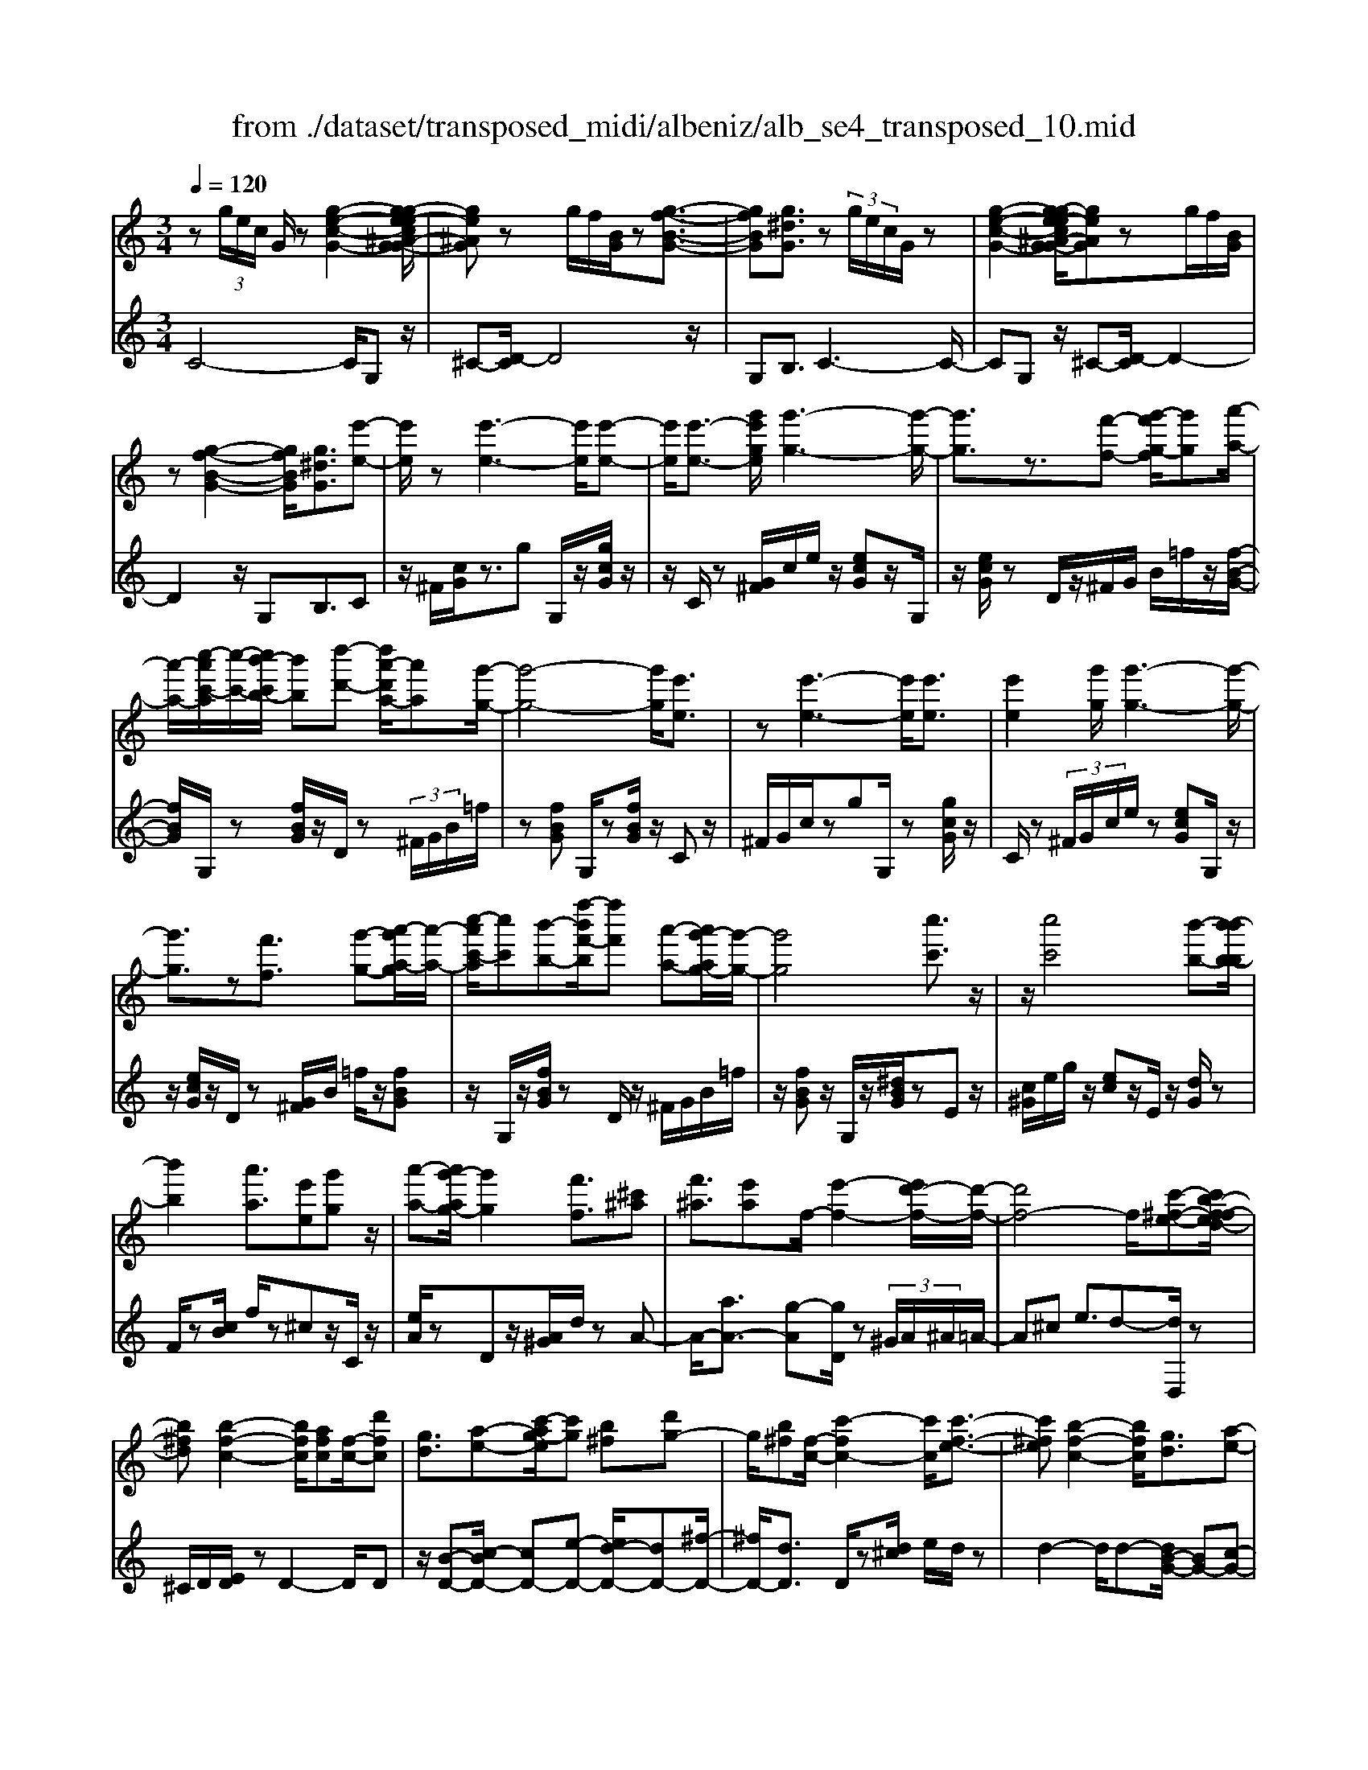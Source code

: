 X: 1
T: from ./dataset/transposed_midi/albeniz/alb_se4_transposed_10.mid
M: 3/4
L: 1/8
Q:1/4=120
% Last note suggests Phrygian mode tune
K:C % 0 sharps
V:1
%%MIDI program 0
z (3g/2e/2c/2 G/2z[g-e-c-G-]2[g-ge-ec^A-G-G]/2| \
[ge^AG]z g/2f/2[BG]/2z[g-f-B-G-]3/2| \
[gfBG][g^dG]3/2z (3g/2e/2c/2G/2z| \
[g-e-c-G-]2 [g-ge-ec^A-G-G]/2[geAG]zg/2f/2[BG]/2|
z[g-f-B-G-]2[gfBG]/2[g^dG]3/2[e'-e-]| \
[e'e]/2z[e'-e-]3[e'e]/2[e'-e-]| \
[e'e]/2[e'-e-]3/2 [g'e'ge]/2[g'-g-]3[g'-g-]/2| \
[g'g]3/2z3/2[f'-f-] [g'-f'g-f]/2[g'g][a'-a-]/2|
[a'-a-]/2[c''-a'c'-a]/2[c''-c'-]/2[c''b'-c'b-]/2 [b'b][d''-d'-] [d''a'-d'a-]/2[a'a][g'-g-]/2| \
[g'-g-]4 [g'g]/2[e'e]3/2| \
z[e'-e-]3 [e'e]/2[e'e]3/2| \
[e'e]2 [g'g]/2[g'-g-]3[g'-g-]/2|
[g'g]3/2z[f'f]3/2 [g'-g-][a'-g'a-g]/2[a'-a-]/2| \
[c''-a'c'-a]/2[c''c'][b'-b-][f''-b'f'-b]/2[f''f'] [a'-a-][a'g'-ag-]/2[g'-g-]/2| \
[g'g]4 [c''c']3/2z/2| \
z/2[c''c']4[b'-b-][b'-b'b-b]/2|
[b'b]2 [a'a]3/2[e'e][g'g]z/2| \
[a'-a-][a'g'-ag-]/2[g'g]2[f'f]3/2[^c'^a]| \
[f'^a]3/2[e'a]f/2-[e'-f-]2[e'd'-f-]/2[d'-f-]/2| \
[d'f-]4 f/2[c'-^f-e-][c'b-f-fed-]/2|
[b^fd][b-f-c-]2[bfc]/2[afc][f-c-]/2[d'fc]| \
[gd]3/2[a-e-][c'-ag-e]/2[c'g] [b^f][d'g-]| \
g/2[b^f][f-c-]/2 [c'-fc-]2 [c'c]/2[c'-f-e-]3/2| \
[c'^fe][b-f-c-]2[bfc]/2[gd]3/2[a-e-]|
[b-af-e]/2[bf][f'b]3/2[e'b]3/2[^d'b]3/2| \
[e'e]3/2z3/2[e'-e-]3| \
[e'e]/2[e'e]3/2 [e'e]2 [g'g]/2[g'-g-]3/2| \
[g'-g-]3[g'g]/2z[f'f]3/2|
[g'-g-][a'-g'a-g]/2[a'-a-]/2 [c''-a'c'-a]/2[c''c'][b'-b-][d''-b'd'-b]/2[d''d']| \
[a'-a-][a'g'-ag-]/2[g'-g-]4[g'g]/2| \
[e'e]3/2z[e'-e-]3[e'e]/2| \
z/2[e'-e-][e'-e'e-e]/2 [e'e]3/2[g'g]/2 [g'-g-]2|
[g'g]3z3/2[f'-f-][g'-f'g-f]/2| \
[g'-g-]/2[a'-g'a-g]/2[a'a] [c''-c'-][c''b'-c'b-]/2[b'b][f''-f'-][f''a'-f'a-]/2| \
[a'a][g'g]3 [g'-d'-^g-][=g'^f'-d'^g]/2f'/2-| \
^f'/2[g'g]3/2 z[g'-g-]3|
[g'-g-]/2[g'-g'g-g]/2[g'g] [^a'a][^g'g] z/2[c''c'][d''-d'-]/2| \
[d''d']/2[g''g']z/2 [f''f']3/2[g'g]3/2z| \
[g'-g-]3[g'-g-]/2[g'-g'g-g]/2 [g'g][^a'-a-]| \
[^a'^g'-ag-]/2[g'g]/2z/2[c''-c'-][d''-c''d'-c']/2[d''d']/2=g'/2- [g''-g']g''/2[f''-f'-]/2|
[f''-f'-]/2[f''g'-f'g-]/2[g'g]2[g'-f'-g-]2[g'f'g]/2[g'-^d'-g-]/2| \
[g'-^d'g-]2 [g'e'g][=d'bf] z/2[c'-e-][c'b-^g-ed-]/2| \
[b^gd]/2z/2[ac] [=ge]3/2fgz/2| \
^g-[a-g]/2a/2 z/2c'-[c'f-]/2 f/2[f-B-]/2[a-f-B-]|
[afB]f/2-[e'f-]4[b-f-]/2| \
[b-f]/2b/2z  (3g/2e/2c/2G/2z[g-e-c-G-]3/2| \
[g-e-c-G-]/2[g-ge-ec^A-G-G]/2[geAG] zg/2f/2 [BG]/2z[g-f-B-G-]/2| \
[gfBG]2 [g^dG]3/2z (3g/2e/2c/2G/2|
z[g-e-c-G-]2[g-ge-ec^A-G-G]/2[geAG]zg/2| \
f/2[BG]/2z [g-f-B-G-]2 [gfBG]/2[g^dG]3/2| \
[g^d]/2z/2[gd]/2z[gd]/2z/2[gd]/2 z/2[gd]/2z| \
[g^d]/2z/2[gd]/2z[gd]/2z/2[gd]/2 z/2[gd]/2z|
[g^d]/2z/2[gd]/2z[d'-gd]/2d'/2-[d'-gd]/2 d'/2-[d'-gd]/2d'/2-[d'-gd]/2| \
^d'-[d'-gd]/2d'/2- [d'-gd]/2d'-[d'-gd]/2 d'/2-[d'-gd]/2d'/2-[d'-gd]/2| \
^d'-[d'-gd]/2d'/2- [d'-gd]/2d'/2-[d'-gd]/2d'[d'^g-][=d'g-]/2| \
[^d'^g-]/2[=d'c'-g-]/2[c'g-]/2g/2- [d'g][^d'd-] [c'd-]d/2[d'-g-]/2|
[^d'^g-]/2[=d'g-]/2[^d'g-]/2[=d'c'-g-]/2 [c'g-]/2g/2-[d'g] [^d'd-][c'd-]| \
^d/2[^ad-][^gd-]/2 [ad]/2[g=g-=d-]/2[g-d]/2g/2- [gd][^g^d]| \
[^af]z/2[c'g][af]z/2 [^g^d][af]| \
[g-d-]2 [gd]/2[g^d]/2z [gd]/2z/2[gd]/2z/2|
[g^d]/2z[gd]/2 z/2[gd]/2z/2[gd]/2 z[gd]/2z/2| \
[g^d]/2z/2[gd]/2z[gd]/2z/2[gd]/2 z[d'-gd]/2d'/2-| \
[^d'-gd]/2d'/2-[d'-gd]/2d'-[d'-gd]/2d'/2-[d'-gd]/2 d'/2-[d'-gd]/2d'-| \
[^d'-gd]/2d'/2-[d'-gd]/2d'/2- [d'-gd]/2d'-[d'-gd]/2 d'/2-[d'-gd]/2d'-|
[^d'-gd]/2d'/2[d'^g-] [=d'g-]/2[^d'g-]/2[=d'c'-g-]/2[c'g-]/2 g/2-[d'g][^d'-d-]/2| \
[^d'd-]/2d/2-[c'd] [d'^g-][=d'g-]/2[^d'g-]/2 [=d'c'-g-]/2[c'g-]/2g/2-[d'-g-]/2| \
[d'^g]/2[^d'd-]d/2- [c'd][dc] [dc]z/2[d-B-]/2| \
[^dB]/2[dc][g=d]z/2[fc]/2z/2 [^dB-^G-][B-G-]/2[=dB-G-]/2|
[^d=dB^G]/2[c=G]3/2 ^G/2>=G/2c2-c/2z/2| \
[dB][dB]3/2[dc][dc]z/2[dc]| \
[dc][dB]3/2[d-c][d-B]d/2[d'-c']| \
[d'-b]d'/2g'-[g'-g'b-^g-]/2[=g'b-^g-]2[f'-b-g-]|
[f'b^g]/2[b-g-][^d'-b-bg-g]/2 [d'b-g-]/2[b-g-]/2[=d'-bg] [d'c'=g-]/2[d'g]/2c'/2[^a-f-]/2| \
[^a^g-f^d-]/2[g=g-d=d-]/2[g-d] [g^d-]d/2[g-=d-]2[gd]/2| \
[dB][dB]3/2[dc][dc]z/2[dc]| \
[dc]z/2[d-B-][d-dc-B]/2[d-c]/2d/2- [dB-][d'-c'-B]/2[d'-c']/2|
d'/2-[d'b-][d'-b^a-]/2 [d'a][^d'a-]3/2[d'=d'a-]/2[d'a]/2c'/2-| \
c'3/2c'/2 [d'^a-]/2[f'a-]/2[d'a-]/2a/2 a/2c'/2z/2c'/2| \
d'/2c'/2<^a/2^d'/2 c'/2=d'/2a2-a/2[d-c-]/2| \
[d-c]2 [d-B-]2 [dB]/2[d-c-]3/2|
[d-c][dB]3/2 (3d''^d''f''g''/2f''/2=d''/2| \
 (3b'^d''=d'' ^g'/2=g'3/2 z[d-B-]| \
[dB]3/2[d-c-]2[d-c]/2 [dB]d''/2z/2| \
^d''/2f''/2 (3g''f''=d''b'/2 (3^d''=d''^g'=g'/2-|
g'/2-[g'f']/2 (3g'^g'c''^a'/2 (3=g'f'^g'=g'/2| \
^d'/2 (3=d'^d'f'g'/2 (3f'=d'^d'c'/2=d'/2| \
^a/2z/2c'/2^g<=g[fc-]/2 [gc-]/2[^gc]/2[=gd-]/2[^gd-]/2| \
[gd]/2[fc-]/2[^g=gc-]/2[gd-c]/2 [^gd-]/2[=gd]/2[fc-]/2[gc-]/2 [^gc]/2[=gd]3/2|
z6| \
z3/2 (3g/2e/2c/2G/2z [g-e-c-G-]2| \
[gecG]/2[ge^AG]3/2 z[gf]/2B/2 G/2z/2[g-f-B-G-]| \
[gfBG]3/2[g^dG]3/2z  (3g/2e/2c/2G/2z/2|
z/2[g-e-c-G-]2[gecG]/2[ge^AG]3/2z[gf]/2| \
B/2G/2z/2[g-f-B-G-]2[gfBG]/2 [g^dG]3/2[e'-e-]/2| \
[e'e]z [e'-e-]3[e'e]/2[e'-e-]/2| \
[e'e][e'e]2[g'g]/2[g'-g-]2[g'-g-]/2|
[g'-g-]2 [g'g]/2z[f'f]3/2[g'-g-]| \
[a'-g'a-g]/2[a'-a-]/2[c''-a'c'-a]/2[c''c'][b'-b-][d''-b'd'-b]/2 [d''d'][a'-a-]| \
[a'g'-ag-]/2[g'-g-]4[g'g]/2[e'-e-]| \
[e'e]/2z[e'-e-]3[e'e]/2z/2[e'-e-]/2|
[e'-e-]/2[e'-e'e-e]/2[e'e]3/2[g'g]/2[g'-g-]3| \
[g'g]2 z3/2[f'-f-][g'-f'g-f]/2[g'-g-]/2[a'-g'a-g]/2| \
[a'a][c''-c'-] [c''b'-c'b-]/2[b'b][f''-f'-][f''a'-f'a-]/2[a'a]| \
[g'-g-]4 [g'g][c''-c'-]|
[c''c']/2z[c''-c'-]3[c''-c'-]/2[c''b'-c'b-]/2[b'-b-]/2| \
[b'b]/2[b'-b-]2[b'b]/2[a'-a-] [a'e'-ae-]/2[e'e]/2z/2[g'-g-]/2| \
[g'g]/2[a'a]3/2 [g'-g-]2 [g'g]/2[f'-f-][f'^c'-^a-f]/2| \
[^c'^a]/2a/2-[f'-a] f'/2[e'a][e'-f-]2[e'f-]/2|
[d'-f-]4 [d'f-][c'-^f-=fe-]/2[c'-^f-e-]/2| \
[c'^fe]/2[b-f-d-][b-bf-fdc-]/2 [bfc]2 z/2[afc][d'-f-c-]/2| \
[d'^f-c-]/2[fc]/2[g-d-] [a-ge-d]/2[ae][c'-g-][c'b-gf-]/2[bf]/2g/2-| \
[d'g][b^f] c/2-[c'-f-c-]2[c'fc]/2[c'-f-e-]|
[c'^fe]3/2[b-f-c-]2[bfc]/2 [gd]3/2[a-e-]/2| \
[ae][b-f-] [f'-b-bf]/2[f'b][e'b]3/2[^d'-b-]| \
[^d'b]/2z/2[e'e]3/2z[e'-e-]2[e'-e-]/2| \
[e'e]z/2[e'-e-][e'-e'e-e]/2[e'e]3/2[g'g]/2[g'-g-]|
[g'g]4 z3/2[f'-f-]/2| \
[f'-f-]/2[g'-f'g-f]/2[g'-g-]/2[a'-g'a-g]/2 [a'a][c''-c'-] [c''b'-c'b-]/2[b'b][d''-d'-]/2| \
[d''-d'-]/2[d''a'-d'a-]/2[a'a] [g'-g-]4| \
[g'g][e'e]3/2z[e'-e-]2[e'-e-]/2|
[e'e][e'e]3/2[e'-e-]3/2 [g'e'ge]/2[g'-g-]3/2| \
[g'-g-]3[g'g]/2z3/2[f'-f-]| \
[g'-f'g-f]/2[g'g][a'-a-][c''-a'c'-a]/2[c''c'] [b'-b-][f''-b'f'-b]/2[f''-f'-]/2| \
[f''f']/2[a'-a-][a'g'-ag-]/2 [g'-g-]2 [g'g]/2[g'-d'-^g-][=g'^f'-d'^g]/2|
^f'[g'g]3/2z[g'-g-]2[g'-g-]/2| \
[g'-g-][g'-g'g-g]/2[g'g][^a'a][^g'g]z/2[c''c']| \
[d''d']z/2[g''g'][f''f']3/2 [g'g]3/2z/2| \
z/2[g'-g-]3[g'-g-]/2 [g'-g'g-g]/2[g'g][^a'-a-]/2|
[^a'a]/2[^g'g]z/2 [c''c'][d''d'] =g'/2-[g''-g'][g''f''-f'-]/2| \
[f''f'][g'-g-]2[g'g]/2[g'-f'-g-]2[g'f'g]/2| \
[g'-^d'-g-]2 [g'-d'g-]/2[g'e'g][=d'bf]z/2[c'-e-]| \
[c'b-^g-ed-]/2[bgd]/2z/2[ac][=ge]3/2 fg|
 (3^g2a2c'2 f[a-f-B-]| \
[af-B-][fB]/2[e'f-]4f/2-| \
[b-f]b/2z[ge]/2c/2G/2 z/2[g-e-c-G-]3/2| \
[gecG][ge^AG]3/2z (3g/2f/2B/2G/2z|
[g-f-B-G-]2 [g-gf^d-BG-G]/2[gdG]z3/2[ge]/2c/2| \
G/2z/2[g-e-c-G-]2[gecG]/2[ge^AG]3/2z| \
 (3g/2f/2B/2G/2z[g-f-B-G-]2[gfBG]/2[g-^d-G-]| \
[g-ge-^dG-G]/2[geG]z/2 [ec]/2z[ge]/2 z[c'g]/2z/2|
z/2[e'c']/2z/2[g'e']/2 z[c''g']/2z[e'c']/2z| \
[g'e']/2z[c''g']/2 z[e''c'']/2z3/2[g''e'']/2z/2| \
[e''-c''-]/2[c'''-e''-c''-]4[c'''-e''-c''-]3/2| \
[c'''-e''c'']3[c'''e-c-E-]/2[e-c-E-]2[e-c-E-]/2|
[e-c-E-]6|[ecE]3/2
V:2
%%MIDI program 0
C4- C/2G,z/2| \
^C-[D-C]/2D4z/2| \
G,B,3/2C3-C/2-| \
CG, z/2^C-[D-C]/2 D2-|
D2 z/2G,B,3/2C| \
z/2^F/2[cG]/2z3/2g G,/2z/2[gcG]/2z/2| \
z/2C/2z [G^F]/2c/2e/2z/2 [ecG]z/2G,/2| \
z/2[ecG]/2z D/2z/2^F/2G/2 B/2=f/2z/2[f-B-G-]/2|
[fBG]/2G,/2z [fBG]/2z/2D/2z (3^F/2G/2B/2=f/2| \
z[fBG] G,/2z[fBG]/2 z/2Cz/2| \
^F/2G/2c/2zgG,/2 z[gcG]/2z/2| \
C/2z (3^F/2G/2c/2e/2z [ecG]G,/2z/2|
z/2[ecG]/2z/2D/2 z[G^F]/2B/2 =f/2z/2[fBG]| \
z/2G,/2z/2[fBG]/2 zD/2z/2 ^F/2G/2B/2=f/2| \
z/2[fBG]z/2 G,/2z/2[^dBG]/2zEz/2| \
[c^G]/2e/2g/2z/2 [ec]z/2E/2 z/2[dG]/2z|
F/2z[cB]/2 f/2z^cz/2C/2z/2| \
[eA]/2zDz/2[A^G]/2d/2 zA-| \
A/2-[aA-]3/2 [g-A][gD]/2z (3^G/2A/2^A/2=A/2-| \
A^c e3/2d-[dD,]/2z|
^C/2D/2[ED]/2zD2-D/2D| \
z/2[B-D-][c-BD-]/2 [cD-][e-D-] [ed-D-]/2[dD-][^f-D-]/2| \
[^fD-]/2[dD]3/2 D/2z[d^c]/2 e/2d/2z| \
d2- d/2d-[dB-G-]/2 [BG-][c-G-]|
[cG-]/2[dG-]3/2 [a-G-][ag-G-]/2[gG-][fG]3/2| \
Cz [G^F]/2c/2z3/2gG,/2| \
z/2[gcG]/2z C/2z (3^F/2G/2c/2e/2z| \
[ecG]G,/2z/2 [ecG]/2zD/2 z/2^F/2G/2B/2|
f/2z/2[fBG] z/2G,/2z/2[fBG]/2 zD/2z/2| \
^F/2G/2B/2=f/2 z/2[fBG]G,/2 z[fBG]/2z/2| \
z/2Cz/2 [G^F]/2c/2z gz/2G,/2| \
z/2[gcG]/2z C/2z/2^F/2G/2 [ec]/2z[e-c-G-]/2|
[ecG]/2G,/2z [ecG]/2zD/2 z/2^F/2G/2[=fB]/2| \
z[fBG] G,/2z[fBG]/2 z/2D/2z| \
 (3^F/2G/2B/2=f/2z[fBG]3/2 ^A,-[=A^A,-]/2[AA,-]/2| \
^A,/2^Dz/2 =A/2^A/2[cA]/2zAA,/2|
z[^c^AE]/2z/2 F/2z (3=A/2^A/2=c/2A/2z| \
^AA,/2z/2 [^gdA]/2z^Dz/2 (3=A/2^A/2c/2| \
^A/2zAA,/2z/2[^cAE]/2 zF/2z/2| \
z/2[^A=A]/2c/2^A/2 zA- [AA,]/2z[^gdA]/2|
z^d =d/2^d/2[=d^c-]/2c/2 z/2dB/2-| \
BG- [c-G]/2c/2z/2^GA3/2| \
EF z/2[^A-^C-][A=A-D-C]/2 [A-D-]2| \
[A-D-]4 [AD]G,-|
G,/2 (3^F/2G/2A/2G3/2G3/2G,-[G-G,-]/2| \
[GG,]C4-C/2G,/2-| \
G,/2z/2^C- [D-C]/2D3-D/2-| \
D/2z/2G, B,3/2C2-C/2-|
C2 G,z/2^C-[D-C]/2D-| \
D3-D/2G,-[B,-G,]/2B,| \
cz/2[c^A]/2 A/2^GAz/2c| \
dc3/2 (3B/2c/2B/2G2-G/2-|
G2- G/2c^A/2 c/2[A^G-]/2G/2z/2| \
^Ac dz/2cB/2c/2[BG-]/2| \
G4- G/2[c-F-]3/2| \
[cF]3[G-C-]2[GC]/2[c-F-]/2|
[cF]4 [G-C-]2| \
[GC]/2[dG-][cG-][B-G-]2[BG-]/2[cG-]| \
[dG-]G/2-[^dG-][=dG-]G/2- [cG-][dG-]| \
[BG-]G/2Gcz/2  (3^A/2c/2A/2^G|
^Az/2cdcz/2 (3B/2c/2B/2| \
G4- Gc| \
^A/2c/2[A^G-]/2G/2 z/2Acz/2d| \
cB/2c/2 B/2G3-G/2-|
G-[c-GF-]/2[cF]4[G-C-]/2| \
[GC]2 [c-F-]4| \
[cF]/2[G-C-]2[GC]/2^A z/2[A^G]/2G/2=G/2-| \
G3/2-[^A-G]/2 A/2z/2^G/2[F-=G,-]2[F-G,-]/2|
[FG,]/2[^DC-]3/2 [F-C-][FD-C-]/2[DC-]2C/2| \
G3-G/2 (3FG^G^A/2| \
^G/2F<=G^G/2^A/2[G=G-]/2 G/2z/2 (3^g/2a/2g/2| \
gz3/2G,/2z  (3d/2^d/2=d/2G-|
G/2-[d-G-][g-dG-]/2 [gG-]/2G/2-[f-G-] [f^d-G-]/2[dG-]/2G/2-[=dG-]/2| \
[cG-]/2[BG-]3/2 [cG-]3/2[B-G-]2[BG]/2| \
G3-G/2 (3FG^G^A/2| \
^G/2z/2F/2=G-[^G=G]/2^A/2^G/2 =G-[^g=G]/2a/2|
^g/2=g-[^g-=g^A-]/2 [^gA][=g-^d-]2[gd-]/2[^g-d-]/2| \
[^g^d-]2 [fd-][gd-] d/2[g-d-]3/2| \
[^g^d-][=gd-] [^gd-]3/2[=g-d-]2[gd]/2| \
^G-[GG]/2^A/2 [G=G-]/2GD/2 G<^G|
^G/2^A/2G/2=G-[dG]/2 (3^dfgf/2=d/2| \
 (3B^d=d ^G<=G  (3^G/2^A/2G/2=G-| \
G/2D/2G<^G (3G/2^A/2G/2 =G>d| \
^d/2 (3fgf=d/2B/2 (3^d=d^G=G/2-|
G/2-[GF]/2 (3G^Gc (3^A=GF^G/2=G/2| \
 (3^D=D^D F/2 (3GF=D^D/2C/2=D/2| \
^A,/2z/2C/2^G,=G,3/2 [^G-D-][B-G=G-D]/2[B-G-]/2| \
[BG]/2[^GD]3/2 [B-=G-][B^G-=GD-]/2[^GD][B=G]3/2|
G2- G/2G2-G/2G-| \
G/2C4-C/2G,| \
z/2^C-[D-C]/2 D4| \
z/2G,B,3/2C3-|
C3/2G,z/2^C- [D-C]/2D3/2-| \
D2- D/2z/2G, B,3/2C/2-| \
C/2z/2^F/2[cG]/2 z3/2gG,/2z/2[gcG]/2| \
zC/2z[G^F]/2c/2e/2 z/2[ecG]z/2|
G,/2z/2[ecG]/2zD/2z/2^F/2 G/2B/2=f/2z/2| \
[fBG]G,/2z[fBG]/2z/2D/2 z^F/2G/2| \
[fB]/2z[fBG]G,/2z [fBG]/2z/2C| \
z[G^F]/2c/2 zg G,/2z[gcG]/2|
z/2C/2z  (3^F/2G/2c/2e/2z[ecG]G,/2| \
z[ecG]/2z/2 D/2z (3^F/2G/2B/2=f/2z/2[f-B-G-]/2| \
[fBG]/2z/2G,/2z/2 [fBG]/2zD/2 z/2^F/2G/2B/2| \
f/2z/2[fBG] z/2G,/2z/2[^dBG]/2 zE|
z/2 (3^G/2c/2e/2g/2 z/2[ec]z/2 E/2z/2[dG]/2z/2| \
z/2F/2z [cB]/2f/2z ^cz/2C/2| \
z/2[eA]/2z Dz/2[A^G]/2 d/2zA/2-| \
A-[a-A-] [ag-A-]/2[gA]D/2 z (3^G/2A/2^A/2|
 (3A2^c2e2 d-[dD,]/2z/2| \
z/2^C/2D/2[ED]/2 zD2-D/2D/2-| \
D/2z/2[B-D-] [c-BD-]/2[cD-][e-D-][ed-D-]/2[dD-]| \
[^fD-][dD]3/2D/2z [d^c]/2e/2d/2z/2|
z/2d2-d/2d- [dB-G-]/2[BG-][c-G-]/2| \
[cG-][dG-]3/2[a-G-][ag-G-]/2 [gG-][f-G-]| \
[fG]/2z/2C z/2^F/2G/2c/2 zg| \
G,/2z[gcG]/2 z/2C/2z ^F/2G/2[ec]/2z/2|
z/2[ecG]G,/2 z[ecG]/2z/2 D/2z^F/2| \
G/2[fB]/2z [fBG]G,/2z/2 [fBG]/2zD/2| \
z/2^F/2G/2B/2 =f/2z/2[fBG] z/2G,/2z/2[fBG]/2| \
zC z/2^F/2[cG]/2zgz/2|
G,/2z/2[gcG]/2zC/2z [G^F]/2c/2e/2z/2| \
[ecG]z/2G,/2 z/2[ecG]/2z D/2z/2^F/2G/2| \
[fB]/2z[fBG]G,/2z [fBG]/2z/2D/2z/2| \
z/2 (3^F/2G/2B/2=f/2 z[fBG]3/2^A,-[A=A^A,-]/2|
^A,^D z/2 (3=A/2^A/2c/2A/2 zA| \
^A,/2z[^cAE]/2 z/2F/2z [A=A]/2=c/2^A/2z/2| \
^Az/2A,/2 z/2[^gdA]/2z ^Dz/2[A=A]/2| \
c/2^A/2z/2Az/2A,/2z/2 [^cAE]/2zF/2|
z/2A/2^A/2c/2 A/2z/2A3/2A,/2z/2[^gdA]/2| \
z^d =d/2^d/2=d/2^c-[d-c]/2d/2z/2| \
B-[BG-]/2Gc^GA3/2| \
EF z/2[^A^C]3/2 [=A-D-]2|
[A-D-]4 [A-D-][ADG,-]/2G,/2-| \
G,/2^F/2G/2[AG-]/2 GG3/2G,3/2-| \
[G-G,][GC-]/2C4z/2| \
G,^C3/2D3-D/2-|
DG, B,3/2C2-C/2-| \
C2 G,z/2^C3/2D-| \
D3-D/2G,B,3/2| \
C3/2G/2 zc/2ze/2z/2g/2|
zc'/2ze'/2z/2g/2 zc'/2z/2| \
z/2e'/2z g'/2z3/2 c''/2zc'/2-| \
[g'-c'-]6| \
[g'-c']3[g'C-G,-C,-]/2[C-G,-C,-]2[C-G,-C,-]/2|
[C-G,-C,-]6|[CG,C,]3/2
